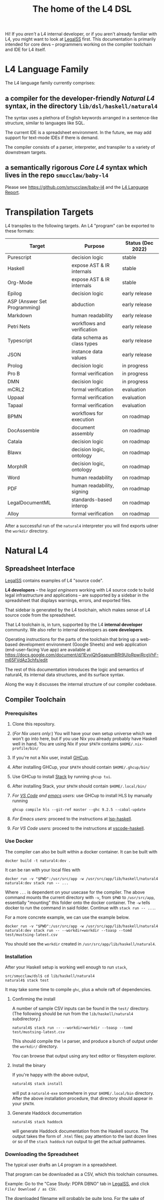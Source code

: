 #+TITLE: The home of the L4 DSL
#+STARTUP: content

Hi! If you /aren't/ a L4 internal developer, or if you aren't already familiar with L4, you might want to look at [[https://docs.google.com/spreadsheets/d/1leBCZhgDsn-Abg2H_OINGGv-8Gpf9mzuX1RR56v0Sss/edit?usp=sharing][LegalSS]] first. This documentation is primarily intended for core devs -- programmers working on the compiler toolchain and IDE for L4 itself.

* L4 Language Family

The L4 language family currently comprises:

** a compiler for the developer-friendly /Natural L4/ syntax, in the directory ~lib/dsl/haskell/natural4~

The syntax uses a plethora of English keywords arranged in a sentence-like structure, similar to languages like SQL.

The current IDE is a spreadsheet environment. In the future, we may add support for text-mode IDEs if there is demand.

The compiler consists of a parser, interpreter, and transpiler to a variety of downstream targets.

** a semantically rigorous /Core L4/ syntax which lives in the repo ~smucclaw/baby-l4~

Please see https://github.com/smucclaw/baby-l4 and the [[https://github.com/smucclaw/complaw/blob/generated-pdf/Publications/Documentation/L4Language/main.pdf][L4 Language Report]].

* Transpilation Targets

L4 transpiles to the following targets. An L4 "program" can be exported to these formats:

| Target                       | Purpose                    | Status (Dec 2022) |
|------------------------------+----------------------------+-------------------|
| Purescript                   | decision logic             | stable            |
| Haskell                      | expose AST & IR internals  | stable            |
| Org-Mode                     | expose AST & IR internals  | stable            |
| Epilog                       | decision logic             | early release     |
| ASP (Answer Set Programming) | abduction                  | early release     |
| Markdown                     | human readability          | early release     |
| Petri Nets                   | workflows and verification | early release     |
| Typescript                   | data schema as class types | early release     |
| JSON                         | instance data values       | early release     |
| Prolog                       | decision logic             | in progress       |
| Pro B                        | formal verification        | in progress       |
| DMN                          | decision logic             | in progress       |
| mCRL2                        | formal verification        | evaluation        |
| Uppaal                       | formal verification        | evaluation        |
| Tapaal                       | formal verification        | evaluation        |
| BPMN                         | workflows for execution    | on roadmap        |
| DocAssemble                  | document assembly          | on roadmap        |
| Catala                       | decision logic             | on roadmap        |
| Blawx                        | decision logic, ontology   | on roadmap        |
| MorphIR                      | decision logic, ontology   | on roadmap        |
| Word                         | human readability          | on roadmap        |
| PDF                          | human readability, signing | on roadmap        |
| LegalDocumentML              | standards-based interop    | on roadmap        |
| Alloy                        | formal verification        | on roadmap        |

After a successful run of the ~natural4~ interpreter you will find exports udner the ~workdir~ directory.

* Natural L4

** Spreadsheet Interface

[[https://docs.google.com/spreadsheets/d/1leBCZhgDsn-Abg2H_OINGGv-8Gpf9mzuX1RR56v0Sss/edit?usp=sharing][LegalSS]] contains examples of L4 "source code".

*L4 developers* -- the /legal engineers/ working with L4 source code to build legal infrastructure and applications -- are supported by a sidebar in the spreadsheet that displays warnings, errors, and exported files.

That sidebar is generated by the L4 toolchain, which makes sense of L4 source code from the spreadsheet.

That L4 toolchain is, in turn, supported by the L4 *internal developer* community. We also refer to internal developers as *core developers*.

Operating instructions for the parts of the toolchain that bring up a web-based development environment (Google Sheets) and web application (end-user-facing Vue app) are available at https://docs.google.com/document/d/1EvyiQhSgapumBRt9UloRpwiRcgVhF-m65FVdAz3chfs/edit

The rest of this documentation introduces the logic and semantics of natural4, its internal data structures, and its surface syntax.

Along the way it discusses the internal structure of our compiler codebase.

** Compiler Toolchain

*** Prerequisites

1. Clone this repository.
2. (/For Nix users only:/) You will have your own setup universe which we won't go into here, but if you use Nix you already probably have Haskell well in hand. You are using Nix if your ~$PATH~ contains ~$HOME/.nix-profile/bin/~
3. If you're not a Nix user, install [[https://www.haskell.org/ghcup/install/][GHCup]].
4. After installing GHCup, your ~$PATH~ should contain ~$HOME/.ghcup/bin/~ 
5. Use GHCup to install [[https://docs.haskellstack.org/en/stable/README/][Stack]] by running ~ghcup tui~.
6. After installing Stack, your ~$PATH~ should contain ~$HOME/.local/bin/~ 
7. /For [[https://betterprogramming.pub/haskell-vs-code-setup-in-2021-6267cc991551][VS Code]] and [[https://github.com/emacs-lsp/lsp-haskell][emacs]] users:/ use GHCup to install HLS by manually running

   #+begin_src shell
     ghcup compile hls --git-ref master --ghc 9.2.5 --cabal-update
   #+end_src
   
8. /For Emacs users:/ proceed to the instructions at [[https://github.com/emacs-lsp/lsp-haskell][lsp-haskell]].

9. /For VS Code users:/ proceed to the instructions at [[https://github.com/haskell/vscode-haskell][vscode-haskell]].

*** Use Docker

The compiler can also be built within a docker container. It can be built with 

#+begin_example
  docker build -t natural4:dev .
#+end_example

It can be ran with your local files with
#+begin_example
  docker run -v "$PWD":/usr/src/app -w /usr/src/app/lib/haskell/natural4 natural4:dev stack run -- ...
#+end_example

Where ~...~ is dependent on your usecase for the compiler. The above command mounts the current directory with ~-v~, from ~$PWD~ to ~/usr/src/app~, essentially "mounting" this folder onto the docker container. The ~-w~ tells docker to run the command in said folder. Continue with ~stack run -- ...~.

For a more concrete example, we can use the example below.

#+begin_example
  docker run -v "$PWD":/usr/src/app -w /usr/src/app/lib/haskell/natural4 natural4:dev stack run -- --workdir=workdir --toasp --tomd test/mustsing-latest.csv
#+end_example

You should see the ~workdir~ created in ~/usr/src/app/lib/haskell/natural4~.

*** Installation

After your Haskell setup is working well enough to run ~stack~,

#+begin_example
  src/smucclaw/dsl$ cd lib/haskell/natural4
  natural4$ stack test
#+end_example

It may take some time to compile ~ghc~, plus a whole raft of dependencies.

**** Confirming the install

A number of sample CSV inputs can be found in the ~test/~ directory.
(The following should be run from the ~lib/haskell/natural4~ subdirectory.)

#+begin_src
  natural4$ stack run -- --workdir=workdir --toasp --tomd test/mustsing-latest.csv
#+end_src

This should compile the ~l4~ parser, and produce a bunch of output under the ~workdir/~ directory.

You can browse that output using any text editor or filesystem explorer.

**** Install the binary

If you're happy with the above output,

#+begin_src bash
  natural4$ stack install
#+end_src

will put a ~natural4-exe~ somewhere in your ~$HOME/.local/bin~ directory. After the above installation procedure, that directory should appear in your ~$PATH~.

**** Generate Haddock documentation

#+begin_src shell
natural4$ stack haddock
#+end_src

will generate Haddock documentation from the Haskell source. The output takes the form of ~.html~ files; pay attention to the last dozen lines or so of the ~stack haddock~ run output to get the actual pathnames.

*** Downloading the Spreadsheet

The typical user drafts an L4 program in a spreadsheet.

That program can be downloaded as a CSV, which this toolchain consumes.

Example: Go to the "Case Study: PDPA DBNO" tab in [[https://docs.google.com/spreadsheets/d/1leBCZhgDsn-Abg2H_OINGGv-8Gpf9mzuX1RR56v0Sss/edit?usp=sharing][LegalSS]], and click ~File/ Download / as CSV~.

The downloaded filename will probably be quite long. For the sake of concision, we will call it ~pdpadbno.csv~

Is there some other way to obtain the same CSV using only the command line? Yes. If you just want to use the stock CSV, you can do

#+begin_example
  wget -O pdpadbno.csv 'https://docs.google.com/spreadsheets/d/e/2PACX-1vSbknuGFkvvk_Pv9e97iDW9BInxd-Cj27-xC8d_SwveP1PxERV7ZmiAIU7PWXas2CEMH2bl8PyyD6X3/pub?gid=0&single=true&output=csv'
#+end_example

Otherwise, if you want to make your own changes and get the resulting spreadsheet in CSV form, you should make a copy (File > Make a Copy in Google Sheets), if you haven't already, and make your changes in that copy. Then, to get the URL for ~wget~, click on ~File / Share / Publish to web~, choose the appropriate tab under 'Link' and select ~CSV~ as the output format under 'Embed', and finally click on Publish. You will then be presented with a URL; this URL is what should replace that in the ~wget~ eaxmple block above.

Is this more or less the same file as what's already present in ~test/casestudypdpadbno-latest.csv~? Yes, it is. But now you know how to get a copy fresh from any edits you make.

*** Generating the Transpilation Targets in the Workdir

The job of a compiler / transpiler / parser / interpreter toolchain is to transform user code to some useful target representation.

We'll first want to output all the target representations to disk. To do that, navigate to ~dsl/lib/haskell/natural4~ and run

#+begin_example
$ stack run -- --workdir=workdir --toasp --tomd pdpadbno.csv
#+end_example

The result will be something like:

#+begin_example
$ tree workdir     
workdir
└── no-uuid
    ├── aasvg
    │   ├── 2022-12-01T08:56:17.579Z
    │   │   ├── Assessment-anyall.hs
    │   │   ├── Assessment-anyall.json
    │   │   ├── Assessment-full.svg
    │   │   ├── Assessment-qjson.json
    │   │   ├── Assessment-qtree.hs
    │   │   ├── Assessment-tiny.svg
    │   │   ├── Notify_Individuals-N-anyall.hs
    │   │   ├── Notify_Individuals-N-anyall.json
    │   │   ├── Notify_Individuals-N-full.svg
    │   │   ├── Notify_Individuals-N-qjson.json
    │   │   ├── Notify_Individuals-N-qtree.hs
    │   │   ├── Notify_Individuals-N-tiny.svg
    │   │   └── index.html
    │   ├── 2022-12-07T10:01:07.764Z
    │   │   ├── Assessment-anyall.hs
    │   │   ├── Assessment-anyall.json
    │   │   ├── Assessment-full.svg
    │   │   ├── Assessment-qjson.json
    │   │   ├── Assessment-qtree.hs
    │   │   ├── Assessment-tiny.svg
    │   │   ├── Notify_Individuals-N-anyall.hs
    │   │   ├── Notify_Individuals-N-anyall.json
    │   │   ├── Notify_Individuals-N-full.svg
    │   │   ├── Notify_Individuals-N-qjson.json
    │   │   ├── Notify_Individuals-N-qtree.hs
    │   │   ├── Notify_Individuals-N-tiny.svg
    │   │   └── index.html
    │   └── LATEST -> 2022-12-07T10:01:07.764Z
    ├── asp
    │   ├── 2022-12-01T08:55:44.907Z.lp
    │   └── 2022-12-07T09:35:17.752Z.lp
    ├── babyl4
    │   ├── 2022-12-07T10:01:07.764Z.l4
    │   └── LATEST.l4 -> 2022-12-07T10:01:07.764Z.l4
    ├── corel4
    │   ├── 2022-12-07T10:01:07.764Z.l4
    │   └── LATEST.l4 -> 2022-12-07T10:01:07.764Z.l4
    ├── grounds
    │   ├── 2022-12-07T10:01:07.764Z.txt
    │   └── LATEST.txt -> 2022-12-07T10:01:07.764Z.txt
    ├── json
    │   ├── 2022-12-07T10:01:07.764Z.json
    │   └── LATEST.json -> 2022-12-07T10:01:07.764Z.json
    ├── native
    │   ├── 2022-12-07T10:01:07.764Z.hs
    │   └── LATEST.hs -> 2022-12-07T10:01:07.764Z.hs
    ├── natlang
    │   ├── 2022-12-07T10:01:07.764Z.txt
    │   └── LATEST.txt -> 2022-12-07T10:01:07.764Z.txt
    ├── org
    │   ├── 2022-12-07T10:01:07.764Z.org
    │   └── LATEST.org -> 2022-12-07T10:01:07.764Z.org
    ├── petri
    │   ├── 2022-12-07T10:01:07.764Z.dot
    │   └── LATEST.dot -> 2022-12-07T10:01:07.764Z.dot
    ├── prolog
    │   ├── 2022-12-07T10:01:07.764Z.pl
    │   └── LATEST.pl -> 2022-12-07T10:01:07.764Z.pl
    ├── purs
    │   ├── 2022-12-07T10:01:07.764Z.purs
    │   └── LATEST.purs -> 2022-12-07T10:01:07.764Z.purs
    └── ts
        ├── 2022-12-07T10:01:07.764Z.ts
        └── LATEST.ts -> 2022-12-07T10:01:07.764Z.ts
#+end_example

These outputs correspond to the transpilation targets enumerated above, and can be further transformed if necessary before being put in front of the end-user's eyeballs.

The above run disabled two of the output targets because they are still works in progress: ~--toasp --tomd~

You can remove those options from the command line to enable those output channels, but they may not work.

*** The AST and Intermediate Representations

The initial AST produced by the ~natural4~ parser is found in the ~native/~ output directory as ~LATEST.hs~.

Subsequently, that AST is transformed by the Interpreter module to a data structure output to the ~org/~ output directory as ~LATEST.org~.

From there, it is further transformed to an intermediate representation called CoreL4, also known as Baby L4. That transformation is currently under renovation: there is a plaintext code generator which is slightly older, and a slightly newer initiative to perform direct in-memory conversion from one set of types to another. In our defense, this high-level/low-level dichotomy is also present in GHC; and the old/new pair of transformation pathways [[https://youtube.com/clip/UgkxZsC3tlHNvw3wZWEMizZYu9HXnAWWeMgS][also appears in GHC's history]].

**** native: a Haskell data structure

This is the simplest output mode. It confirms the parse happened as intended.

You should see a ~LATEST.hs~ file under the ~workdir/*/native/~ output directory. You can get just that output by running

#+begin_src
  natural4$ stack run -- --only native test/casestudypdpadbno-latest.csv
#+end_src

This should produce a screenful of output. If all went well, the output will be in the format of a Haskell data structure, containing the rules that have been parsed. It will look something like this:

#+begin_src haskell
    [ Regulative
        { every = "Person"
        , who = Just
            ( All
                ( Pre "Who" )
                [ Leaf "walks"
                , Any
                    ( Pre "any of:" )
                    [ Leaf "eats"
                    , Leaf "drinks"
                    ]
                ]
            )
        , cond = Nothing
        , deontic = DMust
        , action =
            ( "sing"
            , []
            )
        , temporal = Nothing
        , hence = Nothing
        , lest = Nothing
        , rlabel = Nothing
        , lsource = Nothing
        , srcref = Nothing
        , upon = Nothing
        , given = Nothing
        }
    ]
    [ Regulative
        { every = "Person"
        , who = Just
            ( All
                ( Pre "Who" )
                [ Leaf "walks"
                , Any
                    ( Pre "any of:" )
                    [ Leaf "eats"
                    , Leaf "drinks"
                    ]
                ]
            )
        , cond = Nothing
        , deontic = DMust
        , action =
            ( "sing"
            , []
            )
        , temporal = Nothing
        , hence = Nothing
        , lest = Nothing
        , rlabel = Nothing
        , lsource = Nothing
        , srcref = Nothing
        , upon = Nothing
        , given = Nothing
        }
    ]
    [ Constitutive
        { term = "The rule-level checkbox is checked"
        , cond = Just
            ( Any
                ( Pre "any of:" )
                [ Leaf "the conditions do not hold"
                , All
                    ( Pre "all of:" )
                    [ Leaf "the conditions do hold"
                    , Leaf "the action is satisfied"
                    ]
                ]
            )
        , rlabel = Nothing
        , lsource = Nothing
        , srcref = Nothing
        }
    ]
    [ Regulative
        { every = "Person"
        , who = Just
            ( Leaf "Qualifies" )
        , cond = Nothing
        , deontic = DMust
        , action =
            ( "sing"
            , []
            )
        , temporal = Nothing
        , hence = Nothing
        , lest = Nothing
        , rlabel = Nothing
        , lsource = Nothing
        , srcref = Nothing
        , upon = Nothing
        , given = Nothing
        }
    , Constitutive
        { term = "Qualifies"
        , cond = Just
            ( All
                ( Pre "all of:" )
                [ Leaf "walks"
                , Any
                    ( Pre "any of:" )
                    [ Leaf "eats"
                    , Leaf "drinks"
                    ]
                ]
            )
        , rlabel = Nothing
        , lsource = Nothing
        , srcref = Nothing
        }
    ]
#+end_src

The semantics of this data structure will be outlined below. This outline complements other documentation:
- Haddock documentation for the LS.* modules (produced by the [[*Generate Haddock documentation]] procedure above
- the [[https://docs.google.com/spreadsheets/d/1leBCZhgDsn-Abg2H_OINGGv-8Gpf9mzuX1RR56v0Sss/edit?pli=1#gid=1732775477][L4 Manual tab of the LegalSS]]
- the [[https://docs.google.com/document/d/1EvyiQhSgapumBRt9UloRpwiRcgVhF-m65FVdAz3chfs/edit#][operating instructions Google Doc]]

The following documentation focuses on the parsing and interpretation aspects of the toolchain and the data structures in particular.

**** org: an Org-Mode file showing Interpreter output

The interpreter performs a number of transformations. For your convenience it writes each stage of those transformations out to the ~org/LATEST.org~ output file, in a format compatible with org-mode.

If you are an Emacs user, you have native support for org-mode built in; opening the ~LATEST.org~ output file should automatically load ~org-mode~.

If you are a VS Code user you will need to install the relevant extensions.

**** baby-l4 / core-l4

This is a formally rigorous language representing decision logic, ontology, and workflow rules.

This is where some of the type-checking and type inference occurs.

Some of the downstream targets are produced by transpilers which proceed from CoreL4.

For details, please see https://github.com/smucclaw/baby-l4 and the [[https://github.com/smucclaw/complaw/blob/generated-pdf/Publications/Documentation/L4Language/main.pdf][L4 Language Report]].

*** Transpilation Targets In Detail

This section is still under construction. It will give a short explanation of each transpilation target and its intended use.

**** prolog

Those elements of L4 which correspond to first-order logic can be transpiled to a Prolog-like syntax.

The inspiration is [[https://www.doc.ic.ac.uk/~rak/papers/British%20Nationality%20Act.pdf][The British Nationality Act as a Logic Program]]. In principle it should be possible to express the British Nationality Act as an L4 program, from which we can extract a Prolog program.

We usually see decision-related reasoning in the context of constitutive rules: an X counts as a Y if Z holds. In the trivial case, an X counts as true if Z holds:

#+begin_src prolog
  constitutiveRule(X) :- Z.

  bna(isBritishCitizen,X) :- bna(isBritishCitizen,Y), parent(Y, X).
#+end_src



The reasoning used is backward-chaining deduction. Given a goal statement, the task is to decide if that goal is true or false. "It depends." What does it depend on? We work through all the dependencies, backtracking, until the goal can be proven true -- or false.

Prolog's other great strength -- abductive reasoning through unification -- does not arise in our current swipl implementation. We do want to use this feature for planning problems, in the future.

Our current transpilation pathway to Prolog actually runs through the CoreL4 language. It is possible that in future we will go direct from Natural4.

Within the Prolog family of targets we differentiate:

***** SWIPL

***** Clingo

***** s(CASP)

**** petri: a Petri Net showing the state diagram

One of the ~workdir~ outputs is a ~Petri~ (workflow) net in GraphViz ~dot~ format. This is like a state diagram.

To convert it to an SVG which can be opened in a web browser, you will need GraphViz installed. Then run

#+begin_src 
  dot -Tsvg workdir/no-uuid/petri/LATEST.dot > workdir/no-uuid/petri/LATEST.svg
#+end_src

It is not exactly a state diagram because things can be in multiple sub-states at once. Petri Nets are good at showing that.

**** aasvg: AnyAll SVG showing the decision logic

**** json: for consumption by other tools such as a web app

**** Purescript

This is consumed by the Vue web application documented in the [[https://docs.google.com/document/d/1EvyiQhSgapumBRt9UloRpwiRcgVhF-m65FVdAz3chfs/edit][Operating Instructions Google Doc]].

If you know Haskell, you will be able to read Purescript.

*** Debugging

Sometimes, a downloaded CSV may not agree with the parser.

If a parse error occurs, you can enable debugging by adding ~--dbug~ to the command line. An alternative way to enable debugging is to set the environment variable ~MP_DEBUG=True~.

Debugging output is super verbose. We process it with the following idiom:

#+begin_src
  filename=casestudypdpadbno-latest; MP_DEBUG=True stack run test/$filename.csv |& bin/debug2org > out/$filename.org
#+end_src

The ~debug2org~ script rewrites the raw debugging output into a format which is more easily viewed in Emacs [[https://orgmode.org/][org-mode]]. Mostly, it's about folding: the parser's output is organized to reflect its attempts to parse various expressions. Most of those parse attempts are "desired failures" and are not of interest; org-mode lets you hide them by pressing ~TAB~.

Making sense of the parser debug output requires some familiarity with programming language theory, with compiler theory, and with the specifics of our L4 parser toolchain.

*** Development Conveniences

This little script (on Mac at least) watches your Downloads folder so every time you Save As CSV it moves the new download over to the ~test/~ directory. Run from home directory. You may need to edit to taste.

#+begin_example
  fswatch -x ~/Downloads/ | perl -nle 'if (my ($fn, $target) = /(Legal(?:SSv| Spreadsheets - )(.*).csv) Created.*Renamed/) { for ($target) { $_ = lc $_; s/[^a-z]//g }; rename (qq(Downloads/$fn), qq(src/smucclaw/dsl/lib/haskell/natural4/test/$target-latest.csv)) && print(qq($fn -> $target)) && system(qq(cd src/smucclaw/dsl/lib/haskell/natural4; teedate=`date +%Y%m%d-%H%M%S`.txt; stack run -- --workdir=workdir test/$target-latest.csv > workdir/no-uuid/\$teedate; ln -sf \$teedate workdir/no-uuid/LATEST.txt; head \$teedate; echo done ))} BEGIN { $|++ }'
#+end_example

We should probably turn this into an actual shell script, not a command-line "one-liner".

** Parser Internals

The parser consumes CSV and produces a list of rules largely corresponding to the input.

Along the way, some "inline" rules are promoted to top-level.

*** Promotion of inline rules to top level

**** TYPICALLY

In some positions, a term can be assigned a default value using the ~TYPICALLY~ keyword.

Such uses result in a top-level rule: ~DefTypically~.

**** MEANS

Suppose we have

#+begin_example
  EVERY Person
    WHO Qualifies
        MEANS walks
          AND    eats
              OR drinks
   MUST sing
#+end_example

(This is from the [[https://docs.google.com/spreadsheets/d/1leBCZhgDsn-Abg2H_OINGGv-8Gpf9mzuX1RR56v0Sss/edit?pli=1#gid=1505307398][Waddington example]].)

This parses to two top-level rules:
1. a regulative rule ~EVERY person WHO Qualifies MUST sing~.
2. a constitutive rule ~Qualifies MEANS walks AND eats OR drinks~.

*** Internal Mechanics

This promotion is accomplished thanks to the Monad Writer context of the Natural L4 Parser.

https://github.com/smucclaw/dsl/blob/main/lib/haskell/natural4/src/LS/Types.hs#L151-L152

** Interpreter Internals

The Interpreter conducts multiple passes over the Parser's AST.

The following passes are on the roadmap for the Interpreter.

*** Entity Model                                                   :stable:

Let's declare as a ~Class~ anything that has attributes and instances.

How do we deal with subclasses, inheritance, and diamonds?

Subclasses are constructed using the ~EXTENDS~ keyword.

~HAS-A~ relationships are dealt with using nesting of the ~HAS~ keyword.

Diamond inheritance is excluded.

*** Statics: rephrase as First-Order Logic                         :stable:

Construct trees of ANDs and ORs. How do we deal with a particular defined term appearing in multiple locations?

E.g. given a shopping cart with both alcohol and cigarettes, a ~LegalCheckout~ may refer to the "subroutine" for ~AgeOfMajority~ twice; do we need to "cache" to result of evaluation, or is that a problem for the runtimes? Perhaps we can assist by at least giving identifiers so the runtime can do the right thing.

The ~AnyAll~ library is responsible for most of this work.

The result of this transformation stage is visible in the ~qaHornsR~ and ~qaHornsT~ functions.

*** Macros                                                         :future:

If the language has support for user-defined macros or other forms of syntactic sugar, evaluate those macros and desugar to canonical form.

*** Type annotations                                           :inProgress:

Filter all instances of ~TypedMulti~ in our AST where the ~snd~ is ~Just~; collect the explicit type annotations.

*** Type inference                                                 :future:

Filter all instances of ~TypedMulti~ in our AST where the ~snd~ is ~Nothing~; attempt type inference based on observations of how the ~fst~ element is used elsewhere. For top marks, Implement Hindley-Milner inference.

This work may be delegated to the Core L4.

Alternatively, we may be able to call GHC as a library.

** Interpretation Requirements for Downstream Transpilation

After the parser succeeds, we have in our hands a list of ~Rules~.

It is now the interpreter's job to think about the Rules, get organized, and prepare for the next step -- transpilation.

The transpilers will be wanting answers to questions like:

*** What is the ontology? What are the entities and relationships?

The DECLARE and DEFINE keywords together construct class and instance definitions.

*** Roadmap for the Interpreter: Some Open Questions

**** Entity Relations

We need to find a way to relate different entities with one another -- an ~Employee~ may have an ~Employer~. In a database, they may be connected explicitly by ~id~ fields or they may be connected implicitly.

In our system, we allow ~DECLARE / HAS~ to nest, so that multiple levels of nesting can be created. This is analogous to records containing other records, and to ~HAS-A~ relationships between classes.

**** Which types were explicit and which were inferred?

The TypedMulti alias looks like this:

#+begin_src haskell
  type KVsPair = (NonEmpty Text.Text, Maybe TypeSig)    --- so really there are multiple Values
  type TypedMulti = KVsPair                             --- | apple | orange | banana | :: | Fruit   |
#+end_src

The ~Maybe TypeSig~ part can be used for both explicitly annotated types and inferred types.

**** What warnings and errors do we produce?

In particular, the interpreter might be able to perform tree-shaking, dead code identification, and identify null pointer references.

It might also be able to identify race conditions. Maybe one transpiler can request to view the output of another transpiler backend, so the formal verification module ends up running first and then the other transpilers read output from that.

**** Can we get a representation of the original program text?

The Parser produces decent source locations, but the transformations performed by the Interpreter may muddy the trail.

**** If not, then for each node in the AST, can we at least get a link back to a source reference in the original program text?

And even beyond -- because in the left column of L4 we have the ~(Act 1.2)~ cells which provide links even farther back to the source legislation.

**** What are the "statics" -- the inference rules?

The interpreter needs to get its head around how all the BoolStructs go together.

Our NLG component, for instance, needs to convert text like ~X gives birth to live young.~ to ~Does X give birth to live young?~

So it will want to know every single "ground term" which we need to ask the user about.

The Shannon/Allen visualizer and the JSON outputters will want to know how those terms fit together: the BoolStructs with their Labels.

The web app interface builder may expect the interpreter to do some kind of reduction/optimization of the questions -- see ROBDD.

**** What are the "dynamics" -- the state transitions?

This is of particular interest to the visualizer that produces a Petri net.

The interpreter needs to get its head around how all the HENCE and LEST blocks connect.

**** Are there any defined terms that weren't actually defined?

We are literally looking at capitalization to determine what's a Defined Term.


** Contract with Transpilers

Each transpiler under ~XPile~ can expect an ~Interpretation~ containing the interpreter's analysis of the rules.

That analysis consists of
- classtable :: of type ~ClsTab~, a table of all the top-level classes declared
- scopetable :: of type ~ScopeTabs~, a table of all the rule scopes defined

That Interpretation also contains
- origrules :: a list of rules (~[Rule]~) as returned by the Parser

*** ClsTab

See Haddock reference.

Classes contain ontological semantics according to the conventional OOP paradigm, excluding diamond inheritance.

Classes can contain other classes, in a ~HAS-A~ relationship, using nested ~HAS~ keywords.

Classes can extend other classes, in an ~IS-A~ relationship, using the ~EXTENDS~ keyword.

*** ScopeTabs

Scopes in L4 are intended to constrain certain definitions, reflecting source text such as

#+begin_quote
  For the purposes of Sections 1 and 2, "work-week" is defined to include half a day on Saturdays, in addition to Mondays through Fridays, but excludes Sundays.

  For the purposes of Sections 3 and 4, "work-week" is defined to exclude Saturdays and Sundays.
#+end_quote

Scopes allow us to represent these kinds of statements.

See Haddock reference.

** Language Reference

See the LegalSS L4 Manual.


